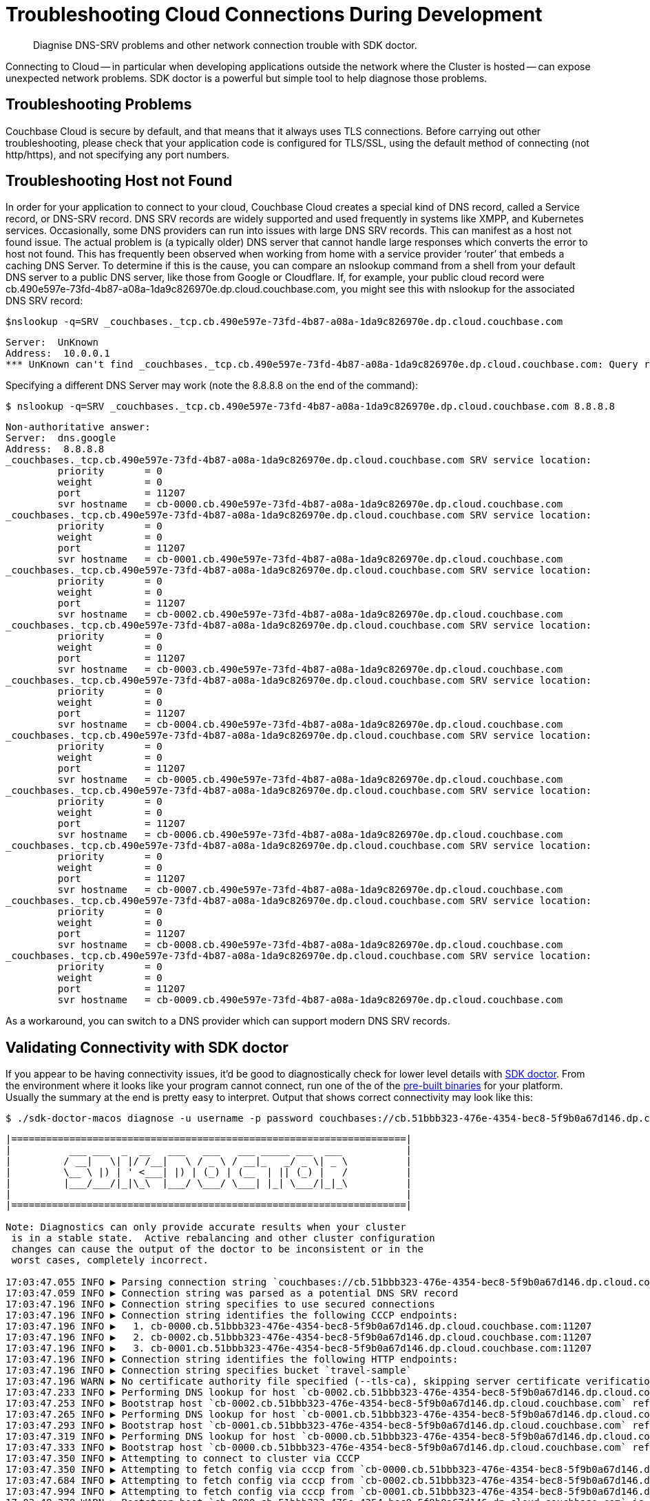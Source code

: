 = Troubleshooting Cloud Connections During Development
:page-topic-type: howto

[abstract]
Diagnise DNS-SRV problems and other network connection trouble with SDK doctor.


Connecting to Cloud -- in particular when developing applications outside the network where the Cluster is hosted -- can expose unexpected network problems. 
SDK doctor is a powerful but simple tool to help diagnose those problems.

== Troubleshooting Problems

Couchbase Cloud is secure by default, and that means that it always uses TLS connections. 
Before carrying out other troubleshooting, please check that your application code is configured for TLS/SSL, using the default method of connecting (not http/https), and not specifying any port numbers.


== Troubleshooting Host not Found

In order for your application to connect to your cloud, Couchbase Cloud creates a special kind of DNS record, called a Service record, or DNS-SRV record. 
DNS SRV records are widely supported and used frequently in systems like XMPP, and Kubernetes services.  
Occasionally, some DNS providers can run into issues with large DNS SRV records. 
This can manifest as a host not found issue.  
The actual problem is (a typically older) DNS server that cannot handle large responses which converts the error to host not found. 
This has frequently been observed when working from home with a service provider ‘router’ that embeds a caching DNS Server.
To determine if this is the cause, you can compare an nslookup command from a shell from your default DNS server to a public DNS server, like those from Google or Cloudflare. 
If, for example, your public cloud record were cb.490e597e-73fd-4b87-a08a-1da9c826970e.dp.cloud.couchbase.com, you might see this with nslookup for the associated DNS SRV record:

[source,console]
----
$nslookup -q=SRV _couchbases._tcp.cb.490e597e-73fd-4b87-a08a-1da9c826970e.dp.cloud.couchbase.com
----

----
Server:  UnKnown
Address:  10.0.0.1
*** UnKnown can't find _couchbases._tcp.cb.490e597e-73fd-4b87-a08a-1da9c826970e.dp.cloud.couchbase.com: Query refused
----

Specifying a different DNS Server may work (note the 8.8.8.8 on the end of the command):

[source,console]
----
$ nslookup -q=SRV _couchbases._tcp.cb.490e597e-73fd-4b87-a08a-1da9c826970e.dp.cloud.couchbase.com 8.8.8.8
----

----
Non-authoritative answer:
Server:  dns.google
Address:  8.8.8.8
_couchbases._tcp.cb.490e597e-73fd-4b87-a08a-1da9c826970e.dp.cloud.couchbase.com SRV service location:
         priority       = 0
         weight         = 0
         port           = 11207
         svr hostname   = cb-0000.cb.490e597e-73fd-4b87-a08a-1da9c826970e.dp.cloud.couchbase.com
_couchbases._tcp.cb.490e597e-73fd-4b87-a08a-1da9c826970e.dp.cloud.couchbase.com SRV service location:
         priority       = 0
         weight         = 0
         port           = 11207
         svr hostname   = cb-0001.cb.490e597e-73fd-4b87-a08a-1da9c826970e.dp.cloud.couchbase.com
_couchbases._tcp.cb.490e597e-73fd-4b87-a08a-1da9c826970e.dp.cloud.couchbase.com SRV service location:
         priority       = 0
         weight         = 0
         port           = 11207
         svr hostname   = cb-0002.cb.490e597e-73fd-4b87-a08a-1da9c826970e.dp.cloud.couchbase.com
_couchbases._tcp.cb.490e597e-73fd-4b87-a08a-1da9c826970e.dp.cloud.couchbase.com SRV service location:
         priority       = 0
         weight         = 0
         port           = 11207
         svr hostname   = cb-0003.cb.490e597e-73fd-4b87-a08a-1da9c826970e.dp.cloud.couchbase.com
_couchbases._tcp.cb.490e597e-73fd-4b87-a08a-1da9c826970e.dp.cloud.couchbase.com SRV service location:
         priority       = 0
         weight         = 0
         port           = 11207
         svr hostname   = cb-0004.cb.490e597e-73fd-4b87-a08a-1da9c826970e.dp.cloud.couchbase.com
_couchbases._tcp.cb.490e597e-73fd-4b87-a08a-1da9c826970e.dp.cloud.couchbase.com SRV service location:
         priority       = 0
         weight         = 0
         port           = 11207
         svr hostname   = cb-0005.cb.490e597e-73fd-4b87-a08a-1da9c826970e.dp.cloud.couchbase.com
_couchbases._tcp.cb.490e597e-73fd-4b87-a08a-1da9c826970e.dp.cloud.couchbase.com SRV service location:
         priority       = 0
         weight         = 0
         port           = 11207
         svr hostname   = cb-0006.cb.490e597e-73fd-4b87-a08a-1da9c826970e.dp.cloud.couchbase.com
_couchbases._tcp.cb.490e597e-73fd-4b87-a08a-1da9c826970e.dp.cloud.couchbase.com SRV service location:
         priority       = 0
         weight         = 0
         port           = 11207
         svr hostname   = cb-0007.cb.490e597e-73fd-4b87-a08a-1da9c826970e.dp.cloud.couchbase.com
_couchbases._tcp.cb.490e597e-73fd-4b87-a08a-1da9c826970e.dp.cloud.couchbase.com SRV service location:
         priority       = 0
         weight         = 0
         port           = 11207
         svr hostname   = cb-0008.cb.490e597e-73fd-4b87-a08a-1da9c826970e.dp.cloud.couchbase.com
_couchbases._tcp.cb.490e597e-73fd-4b87-a08a-1da9c826970e.dp.cloud.couchbase.com SRV service location:
         priority       = 0
         weight         = 0
         port           = 11207
         svr hostname   = cb-0009.cb.490e597e-73fd-4b87-a08a-1da9c826970e.dp.cloud.couchbase.com
----

As a workaround, you can switch to a DNS provider which can support modern DNS SRV records.


== Validating Connectivity with SDK doctor

If you appear to be having connectivity issues, it'd be good to diagnostically check for lower level details with https://github.com/couchbaselabs/sdk-doctor[SDK doctor].  
From the environment where it looks like your program cannot connect, run one of the of the https://github.com/couchbaselabs/sdk-doctor/releases[pre-built binaries] for your platform. 
Usually the summary at the end is pretty easy to interpret.
Output that shows correct connectivity may look like this:

[source,console]
----
$ ./sdk-doctor-macos diagnose -u username -p password couchbases://cb.51bbb323-476e-4354-bec8-5f9b0a67d146.dp.cloud.couchbase.com/travel-sample
----

----
|====================================================================|
|          ___ ___  _  __   ___   ___   ___ _____ ___  ___           |
|         / __|   \| |/ /__|   \ / _ \ / __|_   _/ _ \| _ \          |
|         \__ \ |) | ' <___| |) | (_) | (__  | || (_) |   /          |
|         |___/___/|_|\_\  |___/ \___/ \___| |_| \___/|_|_\          |
|                                                                    |
|====================================================================|

Note: Diagnostics can only provide accurate results when your cluster
 is in a stable state.  Active rebalancing and other cluster configuration
 changes can cause the output of the doctor to be inconsistent or in the
 worst cases, completely incorrect.

17:03:47.055 INFO ▶ Parsing connection string `couchbases://cb.51bbb323-476e-4354-bec8-5f9b0a67d146.dp.cloud.couchbase.com/travel-sample`
17:03:47.059 INFO ▶ Connection string was parsed as a potential DNS SRV record
17:03:47.196 INFO ▶ Connection string specifies to use secured connections
17:03:47.196 INFO ▶ Connection string identifies the following CCCP endpoints:
17:03:47.196 INFO ▶   1. cb-0000.cb.51bbb323-476e-4354-bec8-5f9b0a67d146.dp.cloud.couchbase.com:11207
17:03:47.196 INFO ▶   2. cb-0002.cb.51bbb323-476e-4354-bec8-5f9b0a67d146.dp.cloud.couchbase.com:11207
17:03:47.196 INFO ▶   3. cb-0001.cb.51bbb323-476e-4354-bec8-5f9b0a67d146.dp.cloud.couchbase.com:11207
17:03:47.196 INFO ▶ Connection string identifies the following HTTP endpoints:
17:03:47.196 INFO ▶ Connection string specifies bucket `travel-sample`
17:03:47.196 WARN ▶ No certificate authority file specified (--tls-ca), skipping server certificate verification for this run.
17:03:47.233 INFO ▶ Performing DNS lookup for host `cb-0002.cb.51bbb323-476e-4354-bec8-5f9b0a67d146.dp.cloud.couchbase.com`
17:03:47.253 INFO ▶ Bootstrap host `cb-0002.cb.51bbb323-476e-4354-bec8-5f9b0a67d146.dp.cloud.couchbase.com` refers to a server with the address `54.244.32.132`
17:03:47.265 INFO ▶ Performing DNS lookup for host `cb-0001.cb.51bbb323-476e-4354-bec8-5f9b0a67d146.dp.cloud.couchbase.com`
17:03:47.293 INFO ▶ Bootstrap host `cb-0001.cb.51bbb323-476e-4354-bec8-5f9b0a67d146.dp.cloud.couchbase.com` refers to a server with the address `52.12.217.175`
17:03:47.319 INFO ▶ Performing DNS lookup for host `cb-0000.cb.51bbb323-476e-4354-bec8-5f9b0a67d146.dp.cloud.couchbase.com`
17:03:47.333 INFO ▶ Bootstrap host `cb-0000.cb.51bbb323-476e-4354-bec8-5f9b0a67d146.dp.cloud.couchbase.com` refers to a server with the address `52.34.53.119`
17:03:47.350 INFO ▶ Attempting to connect to cluster via CCCP
17:03:47.350 INFO ▶ Attempting to fetch config via cccp from `cb-0000.cb.51bbb323-476e-4354-bec8-5f9b0a67d146.dp.cloud.couchbase.com:11207`
17:03:47.684 INFO ▶ Attempting to fetch config via cccp from `cb-0002.cb.51bbb323-476e-4354-bec8-5f9b0a67d146.dp.cloud.couchbase.com:11207`
17:03:47.994 INFO ▶ Attempting to fetch config via cccp from `cb-0001.cb.51bbb323-476e-4354-bec8-5f9b0a67d146.dp.cloud.couchbase.com:11207`
17:03:48.378 WARN ▶ Bootstrap host `cb-0000.cb.51bbb323-476e-4354-bec8-5f9b0a67d146.dp.cloud.couchbase.com` is not using the canonical node hostname of `cb-0000.cb.51bbb323-476e-4354-bec8-5f9b0a67d146.svc`.  This is not neccessarily an error, but has been known to result in strange and challenging to diagnose errors when DNS entries are reconfigured.
17:03:48.378 WARN ▶ Bootstrap host `cb-0002.cb.51bbb323-476e-4354-bec8-5f9b0a67d146.dp.cloud.couchbase.com` is not using the canonical node hostname of `cb-0002.cb.51bbb323-476e-4354-bec8-5f9b0a67d146.svc`.  This is not neccessarily an error, but has been known to result in strange and challenging to diagnose errors when DNS entries are reconfigured.
17:03:48.378 WARN ▶ Bootstrap host `cb-0001.cb.51bbb323-476e-4354-bec8-5f9b0a67d146.dp.cloud.couchbase.com` is not using the canonical node hostname of `cb-0001.cb.51bbb323-476e-4354-bec8-5f9b0a67d146.svc`.  This is not neccessarily an error, but has been known to result in strange and challenging to diagnose errors when DNS entries are reconfigured.
17:03:48.379 INFO ▶ Selected the following network type: external
17:03:48.379 INFO ▶ Identified the following nodes:
17:03:48.379 INFO ▶   [0] cb-0000.cb.51bbb323-476e-4354-bec8-5f9b0a67d146.dp.cloud.couchbase.com
17:03:48.379 INFO ▶                  mgmtSSL: 18091,     indexStreamMaint:  9105,           indexHttps: 19102
17:03:48.379 INFO ▶                       kv: 11210,                 capi:  8092,                 n1ql:  8093
17:03:48.379 INFO ▶        eventingAdminPort:  8096,        eventingDebug:  9140,          eventingSSL: 18096
17:03:48.379 INFO ▶               indexAdmin:  9100,                 mgmt:  8091,                 cbas:  8095
17:03:48.379 INFO ▶                indexHttp:  9102,   indexStreamCatchup:  9104,                kvSSL: 11207
17:03:48.379 INFO ▶                  n1qlSSL: 18093,              capiSSL: 18092,              cbasSSL: 18095
17:03:48.379 INFO ▶                      fts:  8094,               ftsSSL: 18094,              ftsGRPC:  9130
17:03:48.379 INFO ▶               ftsGRPCSSL: 19130,            indexScan:  9101,      indexStreamInit:  9103
17:03:48.379 INFO ▶                projector:  9999
17:03:48.380 INFO ▶   [1] cb-0001.cb.51bbb323-476e-4354-bec8-5f9b0a67d146.dp.cloud.couchbase.com
17:03:48.380 INFO ▶                indexHttp:  9102,                 n1ql:  8093,              n1qlSSL: 18093
17:03:48.380 INFO ▶              eventingSSL: 18096,                  fts:  8094,           indexAdmin:  9100
17:03:48.380 INFO ▶                indexScan:  9101,     indexStreamMaint:  9105,                   kv: 11210
17:03:48.380 INFO ▶          indexStreamInit:  9103,              capiSSL: 18092,                 cbas:  8095
17:03:48.380 INFO ▶                  cbasSSL: 18095,        eventingDebug:  9140,               ftsSSL: 18094
17:03:48.380 INFO ▶                  ftsGRPC:  9130,           ftsGRPCSSL: 19130,            projector:  9999
17:03:48.380 INFO ▶                     capi:  8092,                 mgmt:  8091,              mgmtSSL: 18091
17:03:48.380 INFO ▶        eventingAdminPort:  8096,   indexStreamCatchup:  9104,           indexHttps: 19102
17:03:48.380 INFO ▶                    kvSSL: 11207
17:03:48.380 INFO ▶   [2] cb-0002.cb.51bbb323-476e-4354-bec8-5f9b0a67d146.dp.cloud.couchbase.com
17:03:48.380 INFO ▶               indexHttps: 19102,                 mgmt:  8091,                 cbas:  8095
17:03:48.380 INFO ▶                  cbasSSL: 18095,    eventingAdminPort:  8096,              ftsGRPC:  9130
17:03:48.380 INFO ▶               ftsGRPCSSL: 19130,            indexScan:  9101,                kvSSL: 11207
17:03:48.380 INFO ▶                  mgmtSSL: 18091,        eventingDebug:  9140,          eventingSSL: 18096
17:03:48.380 INFO ▶                   ftsSSL: 18094,           indexAdmin:  9100,                 n1ql:  8093
17:03:48.381 INFO ▶                      fts:  8094,            indexHttp:  9102,   indexStreamCatchup:  9104
17:03:48.381 INFO ▶                       kv: 11210,                 capi:  8092,            projector:  9999
17:03:48.381 INFO ▶          indexStreamInit:  9103,     indexStreamMaint:  9105,              capiSSL: 18092
17:03:48.384 INFO ▶                  n1qlSSL: 18093
17:03:48.384 INFO ▶ Fetching config from `https://cb-0000.cb.51bbb323-476e-4354-bec8-5f9b0a67d146.dp.cloud.couchbase.com:18091`
17:03:48.842 INFO ▶ Received cluster configuration, nodes list:
[
  {
    "addressFamily": "inet",
    "alternateAddresses": {
      "external": {
        "hostname": "cb-0000.cb.51bbb323-476e-4354-bec8-5f9b0a67d146.dp.cloud.couchbase.com",
        "ports": {
          "capi": 8092,
          "capiSSL": 18092,
          "kv": 11210,
          "mgmt": 8091,
          "mgmtSSL": 18091
        }
      }
    },
    "clusterCompatibility": 393221,
    "clusterMembership": "active",
    "configuredHostname": "cb-0000.cb.51bbb323-476e-4354-bec8-5f9b0a67d146.svc:8091",
    "couchApiBase": "http://cb-0000.cb.51bbb323-476e-4354-bec8-5f9b0a67d146.svc:8092/",
    "couchApiBaseHTTPS": "https://cb-0000.cb.51bbb323-476e-4354-bec8-5f9b0a67d146.svc:18092/",
    "cpuCount": 7.41,
    "externalListeners": [
      {
        "afamily": "inet",
        "nodeEncryption": false
      },
      {
        "afamily": "inet6",
        "nodeEncryption": false
      }
    ],
    "hostname": "cb-0000.cb.51bbb323-476e-4354-bec8-5f9b0a67d146.svc:8091",
    "interestingStats": {
      "cmd_get": 0,
      "couch_docs_actual_disk_size": 95931868,
      "couch_docs_data_size": 75800076,
      "couch_spatial_data_size": 0,
      "couch_spatial_disk_size": 0,
      "couch_views_actual_disk_size": 0,
      "couch_views_data_size": 0,
      "curr_items": 10518,
      "curr_items_tot": 21130,
      "ep_bg_fetched": 0,
      "get_hits": 0,
      "mem_used": 60430704,
      "ops": 0,
      "vb_active_num_non_resident": 0,
      "vb_replica_curr_items": 10612
    },
    "mcdMemoryAllocated": 50899,
    "mcdMemoryReserved": 50899,
    "memoryFree": 62661132288,
    "memoryTotal": 66714533888,
    "nodeEncryption": false,
    "nodeUUID": "658729d9892e255eb8ee14ff0d83c77b",
    "os": "x86_64-unknown-linux-gnu",
    "otpNode": "ns_1@cb-0000.cb.51bbb323-476e-4354-bec8-5f9b0a67d146.svc",
    "ports": {
      "direct": 11210,
      "distTCP": 21100,
      "distTLS": 21150,
      "httpsCAPI": 18092,
      "httpsMgmt": 18091
    },
    "recoveryType": "none",
    "services": [
      "cbas",
      "eventing",
      "fts",
      "index",
      "kv",
      "n1ql"
    ],
    "status": "healthy",
    "systemStats": {
      "cpu_cores_available": 7.41,
      "cpu_stolen_rate": 0,
      "cpu_utilization_rate": 14.37578814627995,
      "mem_free": 62661132288,
      "mem_limit": 60321431552,
      "mem_total": 66714533888,
      "swap_total": 0,
      "swap_used": 0
    },
    "thisNode": true,
    "uptime": "355557",
    "version": "6.5.1-6299-enterprise"
  },
  {
    "addressFamily": "inet",
    "alternateAddresses": {
      "external": {
        "hostname": "cb-0001.cb.51bbb323-476e-4354-bec8-5f9b0a67d146.dp.cloud.couchbase.com",
        "ports": {
          "capi": 8092,
          "capiSSL": 18092,
          "kv": 11210,
          "mgmt": 8091,
          "mgmtSSL": 18091
        }
      }
    },
    "clusterCompatibility": 393221,
    "clusterMembership": "active",
    "configuredHostname": "cb-0001.cb.51bbb323-476e-4354-bec8-5f9b0a67d146.svc:8091",
    "couchApiBase": "http://cb-0001.cb.51bbb323-476e-4354-bec8-5f9b0a67d146.svc:8092/",
    "couchApiBaseHTTPS": "https://cb-0001.cb.51bbb323-476e-4354-bec8-5f9b0a67d146.svc:18092/",
    "cpuCount": 7.41,
    "externalListeners": [
      {
        "afamily": "inet",
        "nodeEncryption": false
      },
      {
        "afamily": "inet6",
        "nodeEncryption": false
      }
    ],
    "hostname": "cb-0001.cb.51bbb323-476e-4354-bec8-5f9b0a67d146.svc:8091",
    "interestingStats": {
      "cmd_get": 0,
      "couch_docs_actual_disk_size": 94462140,
      "couch_docs_data_size": 74382586,
      "couch_spatial_data_size": 0,
      "couch_spatial_disk_size": 0,
      "couch_views_actual_disk_size": 0,
      "couch_views_data_size": 0,
      "curr_items": 10505,
      "curr_items_tot": 21003,
      "ep_bg_fetched": 0,
      "get_hits": 0,
      "mem_used": 60246064,
      "ops": 0,
      "vb_active_num_non_resident": 0,
      "vb_replica_curr_items": 10498
    },
    "mcdMemoryAllocated": 50899,
    "mcdMemoryReserved": 50899,
    "memoryFree": 63074009088,
    "memoryTotal": 66714533888,
    "nodeEncryption": false,
    "nodeUUID": "3c75947930dbf33a4bc923c262c3e4a3",
    "os": "x86_64-unknown-linux-gnu",
    "otpNode": "ns_1@cb-0001.cb.51bbb323-476e-4354-bec8-5f9b0a67d146.svc",
    "ports": {
      "direct": 11210,
      "distTCP": 21100,
      "distTLS": 21150,
      "httpsCAPI": 18092,
      "httpsMgmt": 18091
    },
    "recoveryType": "none",
    "services": [
      "cbas",
      "eventing",
      "fts",
      "index",
      "kv",
      "n1ql"
    ],
    "status": "healthy",
    "systemStats": {
      "cpu_cores_available": 7.41,
      "cpu_stolen_rate": 0,
      "cpu_utilization_rate": 2.756892230576441,
      "mem_free": 63074009088,
      "mem_limit": 60321431552,
      "mem_total": 66714533888,
      "swap_total": 0,
      "swap_used": 0
    },
    "uptime": "355490",
    "version": "6.5.1-6299-enterprise"
  },
  {
    "addressFamily": "inet",
    "alternateAddresses": {
      "external": {
        "hostname": "cb-0002.cb.51bbb323-476e-4354-bec8-5f9b0a67d146.dp.cloud.couchbase.com",
        "ports": {
          "capi": 8092,
          "capiSSL": 18092,
          "kv": 11210,
          "mgmt": 8091,
          "mgmtSSL": 18091
        }
      }
    },
    "clusterCompatibility": 393221,
    "clusterMembership": "active",
    "configuredHostname": "cb-0002.cb.51bbb323-476e-4354-bec8-5f9b0a67d146.svc:8091",
    "couchApiBase": "http://cb-0002.cb.51bbb323-476e-4354-bec8-5f9b0a67d146.svc:8092/",
    "couchApiBaseHTTPS": "https://cb-0002.cb.51bbb323-476e-4354-bec8-5f9b0a67d146.svc:18092/",
    "cpuCount": 7.41,
    "externalListeners": [
      {
        "afamily": "inet",
        "nodeEncryption": false
      },
      {
        "afamily": "inet6",
        "nodeEncryption": false
      }
    ],
    "hostname": "cb-0002.cb.51bbb323-476e-4354-bec8-5f9b0a67d146.svc:8091",
    "interestingStats": {
      "cmd_get": 0,
      "couch_docs_actual_disk_size": 94096058,
      "couch_docs_data_size": 73964794,
      "couch_spatial_data_size": 0,
      "couch_spatial_disk_size": 0,
      "couch_views_actual_disk_size": 0,
      "couch_views_data_size": 0,
      "curr_items": 10568,
      "curr_items_tot": 21049,
      "ep_bg_fetched": 0,
      "get_hits": 0,
      "mem_used": 60300208,
      "ops": 0,
      "vb_active_num_non_resident": 0,
      "vb_replica_curr_items": 10481
    },
    "mcdMemoryAllocated": 50899,
    "mcdMemoryReserved": 50899,
    "memoryFree": 63155494912,
    "memoryTotal": 66714533888,
    "nodeEncryption": false,
    "nodeUUID": "e7f034ff24a10eae59808b8b858bab62",
    "os": "x86_64-unknown-linux-gnu",
    "otpNode": "ns_1@cb-0002.cb.51bbb323-476e-4354-bec8-5f9b0a67d146.svc",
    "ports": {
      "direct": 11210,
      "distTCP": 21100,
      "distTLS": 21150,
      "httpsCAPI": 18092,
      "httpsMgmt": 18091
    },
    "recoveryType": "none",
    "services": [
      "cbas",
      "eventing",
      "fts",
      "index",
      "kv",
      "n1ql"
    ],
    "status": "healthy",
    "systemStats": {
      "cpu_cores_available": 7.41,
      "cpu_stolen_rate": 0,
      "cpu_utilization_rate": 4.636591478696742,
      "mem_free": 63155494912,
      "mem_limit": 60321431552,
      "mem_total": 66714533888,
      "swap_total": 0,
      "swap_used": 0
    },
    "uptime": "355435",
    "version": "6.5.1-6299-enterprise"
  }
]


17:03:55.056 INFO ▶ Successfully connected to Key Value service at `cb-0000.cb.51bbb323-476e-4354-bec8-5f9b0a67d146.dp.cloud.couchbase.com:11207`
17:03:55.278 INFO ▶ Successfully connected to Management service at `cb-0000.cb.51bbb323-476e-4354-bec8-5f9b0a67d146.dp.cloud.couchbase.com:18091`
17:03:55.534 INFO ▶ Successfully connected to Views service at `cb-0000.cb.51bbb323-476e-4354-bec8-5f9b0a67d146.dp.cloud.couchbase.com:18092`
17:03:55.697 INFO ▶ Successfully connected to Query service at `cb-0000.cb.51bbb323-476e-4354-bec8-5f9b0a67d146.dp.cloud.couchbase.com:18093`
17:03:55.880 INFO ▶ Successfully connected to Search service at `cb-0000.cb.51bbb323-476e-4354-bec8-5f9b0a67d146.dp.cloud.couchbase.com:18094`
17:03:56.035 INFO ▶ Successfully connected to Analytics service at `cb-0000.cb.51bbb323-476e-4354-bec8-5f9b0a67d146.dp.cloud.couchbase.com:18095`
17:03:56.273 INFO ▶ Successfully connected to Key Value service at `cb-0001.cb.51bbb323-476e-4354-bec8-5f9b0a67d146.dp.cloud.couchbase.com:11207`
17:03:56.494 INFO ▶ Successfully connected to Management service at `cb-0001.cb.51bbb323-476e-4354-bec8-5f9b0a67d146.dp.cloud.couchbase.com:18091`
17:03:56.794 INFO ▶ Successfully connected to Views service at `cb-0001.cb.51bbb323-476e-4354-bec8-5f9b0a67d146.dp.cloud.couchbase.com:18092`
17:03:56.964 INFO ▶ Successfully connected to Query service at `cb-0001.cb.51bbb323-476e-4354-bec8-5f9b0a67d146.dp.cloud.couchbase.com:18093`
17:03:57.115 INFO ▶ Successfully connected to Search service at `cb-0001.cb.51bbb323-476e-4354-bec8-5f9b0a67d146.dp.cloud.couchbase.com:18094`
17:03:57.290 INFO ▶ Successfully connected to Analytics service at `cb-0001.cb.51bbb323-476e-4354-bec8-5f9b0a67d146.dp.cloud.couchbase.com:18095`
17:03:57.533 INFO ▶ Successfully connected to Key Value service at `cb-0002.cb.51bbb323-476e-4354-bec8-5f9b0a67d146.dp.cloud.couchbase.com:11207`
17:03:57.780 INFO ▶ Successfully connected to Management service at `cb-0002.cb.51bbb323-476e-4354-bec8-5f9b0a67d146.dp.cloud.couchbase.com:18091`
17:03:58.000 INFO ▶ Successfully connected to Views service at `cb-0002.cb.51bbb323-476e-4354-bec8-5f9b0a67d146.dp.cloud.couchbase.com:18092`
17:03:58.216 INFO ▶ Successfully connected to Query service at `cb-0002.cb.51bbb323-476e-4354-bec8-5f9b0a67d146.dp.cloud.couchbase.com:18093`
17:03:58.458 INFO ▶ Successfully connected to Search service at `cb-0002.cb.51bbb323-476e-4354-bec8-5f9b0a67d146.dp.cloud.couchbase.com:18094`
17:03:58.666 INFO ▶ Successfully connected to Analytics service at `cb-0002.cb.51bbb323-476e-4354-bec8-5f9b0a67d146.dp.cloud.couchbase.com:18095`
17:03:59.254 INFO ▶ Memd Nop Pinged `cb-0000.cb.51bbb323-476e-4354-bec8-5f9b0a67d146.dp.cloud.couchbase.com:11207` 10 times, 0 errors, 30ms min, 45ms max, 35ms mean
17:03:59.254 WARN ▶ Memcached service on `cb-0000.cb.51bbb323-476e-4354-bec8-5f9b0a67d146.dp.cloud.couchbase.com:11207` on average took longer than 10ms (was: 35ms) to reply.  This is usually due to network-related issues, and could significantly affect application performance.
17:03:59.254 WARN ▶ Memcached service on `cb-0000.cb.51bbb323-476e-4354-bec8-5f9b0a67d146.dp.cloud.couchbase.com:11207` maximally took longer than 20ms (was: 45ms) to reply. This is usually due to network-related issues, and could significantly affect application performance.
17:03:59.848 INFO ▶ Memd Nop Pinged `cb-0001.cb.51bbb323-476e-4354-bec8-5f9b0a67d146.dp.cloud.couchbase.com:11207` 10 times, 0 errors, 29ms min, 60ms max, 36ms mean
17:03:59.848 WARN ▶ Memcached service on `cb-0001.cb.51bbb323-476e-4354-bec8-5f9b0a67d146.dp.cloud.couchbase.com:11207` on average took longer than 10ms (was: 36ms) to reply.  This is usually due to network-related issues, and could significantly affect application performance.
17:03:59.848 WARN ▶ Memcached service on `cb-0001.cb.51bbb323-476e-4354-bec8-5f9b0a67d146.dp.cloud.couchbase.com:11207` maximally took longer than 20ms (was: 60ms) to reply. This is usually due to network-related issues, and could significantly affect application performance.
17:04:00.485 INFO ▶ Memd Nop Pinged `cb-0002.cb.51bbb323-476e-4354-bec8-5f9b0a67d146.dp.cloud.couchbase.com:11207` 10 times, 0 errors, 30ms min, 70ms max, 37ms mean
17:04:00.485 WARN ▶ Memcached service on `cb-0002.cb.51bbb323-476e-4354-bec8-5f9b0a67d146.dp.cloud.couchbase.com:11207` on average took longer than 10ms (was: 37ms) to reply.  This is usually due to network-related issues, and could significantly affect application performance.
17:04:00.485 WARN ▶ Memcached service on `cb-0002.cb.51bbb323-476e-4354-bec8-5f9b0a67d146.dp.cloud.couchbase.com:11207` maximally took longer than 20ms (was: 70ms) to reply. This is usually due to network-related issues, and could significantly affect application performance.
17:04:00.485 INFO ▶ Diagnostics completed

Summary:
[WARN] No certificate authority file specified (--tls-ca), skipping server certificate verification for this run.
[WARN] Bootstrap host `cb-0000.cb.51bbb323-476e-4354-bec8-5f9b0a67d146.dp.cloud.couchbase.com` is not using the canonical node hostname of `cb-0000.cb.51bbb323-476e-4354-bec8-5f9b0a67d146.svc`.  This is not neccessarily an error, but has been known to result in strange and challenging to diagnose errors when DNS entries are reconfigured.
[WARN] Bootstrap host `cb-0002.cb.51bbb323-476e-4354-bec8-5f9b0a67d146.dp.cloud.couchbase.com` is not using the canonical node hostname of `cb-0002.cb.51bbb323-476e-4354-bec8-5f9b0a67d146.svc`.  This is not neccessarily an error, but has been known to result in strange and challenging to diagnose errors when DNS entries are reconfigured.
[WARN] Bootstrap host `cb-0001.cb.51bbb323-476e-4354-bec8-5f9b0a67d146.dp.cloud.couchbase.com` is not using the canonical node hostname of `cb-0001.cb.51bbb323-476e-4354-bec8-5f9b0a67d146.svc`.  This is not neccessarily an error, but has been known to result in strange and challenging to diagnose errors when DNS entries are reconfigured.
[WARN] Memcached service on `cb-0000.cb.51bbb323-476e-4354-bec8-5f9b0a67d146.dp.cloud.couchbase.com:11207` on average took longer than 10ms (was: 35ms) to reply.  This is usually due to network-related issues, and could significantly affect application performance.
[WARN] Memcached service on `cb-0000.cb.51bbb323-476e-4354-bec8-5f9b0a67d146.dp.cloud.couchbase.com:11207` maximally took longer than 20ms (was: 45ms) to reply. This is usually due to network-related issues, and could significantly affect application performance.
[WARN] Memcached service on `cb-0001.cb.51bbb323-476e-4354-bec8-5f9b0a67d146.dp.cloud.couchbase.com:11207` on average took longer than 10ms (was: 36ms) to reply.  This is usually due to network-related issues, and could significantly affect application performance.
[WARN] Memcached service on `cb-0001.cb.51bbb323-476e-4354-bec8-5f9b0a67d146.dp.cloud.couchbase.com:11207` maximally took longer than 20ms (was: 60ms) to reply. This is usually due to network-related issues, and could significantly affect application performance.
[WARN] Memcached service on `cb-0002.cb.51bbb323-476e-4354-bec8-5f9b0a67d146.dp.cloud.couchbase.com:11207` on average took longer than 10ms (was: 37ms) to reply.  This is usually due to network-related issues, and could significantly affect application performance.
[WARN] Memcached service on `cb-0002.cb.51bbb323-476e-4354-bec8-5f9b0a67d146.dp.cloud.couchbase.com:11207` maximally took longer than 20ms (was: 70ms) to reply. This is usually due to network-related issues, and could significantly affect application performance.

Found multiple issues, see listing above.
----

Note that there are a few warnings because we did not specify the CA certificate (available in the Couchbase Cloud Console) and because we are connecting across the Internet, which has higher latency than we would have if running the application in the cloud. 
There are no errors.

A ‘bad’ result from SDK-Doctor would end in output more like this:

[source,console]
----
Summary:
[WARN] Your connection string specifies only a single host.  You should consider adding additional static nodes from your cluster to this list to improve your applications fault-tolerance
[ERRO] Bootstrap host `cb.490e597e-73fd-4b87-a08a-1da9c826970e.dp.cloud.couchbase.com` does not have a valid DNS entry.
[ERRO] Failed to fetch configuration via cccp from `cb.490e597e-73fd-4b87-a08a-1da9c826970e.dp.cloud.couchbase.com:11207` (error: dial tcp: lookup cb.490e597e-73fd-4b87-a08a-1da9c826970e.dp.cloud.couchbase.com: getaddrinfow: This is usually a temporary error during hostname resolution and means that the local server did not receive a response from an authoritative server.)
[ERRO] Failed to fetch terse configuration via http from `cb.490e597e-73fd-4b87-a08a-1da9c826970e.dp.cloud.couchbase.com:18091` (error: Get "http://cb.490e597e-73fd-4b87-a08a-1da9c826970e.dp.cloud.couchbase.com:18091/pools/default/b/couchbasecloudbucket": dial tcp: lookup cb.490e597e-73fd-4b87-a08a-1da9c826970e.dp.cloud.couchbase.com: getaddrinfow: This is usually a temporary error during hostname resolution and means that the local server did not receive a response from an authoritative server.)
[ERRO] All endpoints specified by your connection string were unreachable, further cluster diagnostics are not possible
----

This output is a possible indication that the DNS server in use does not support DNS SRV records, as covered in an earlier section.


